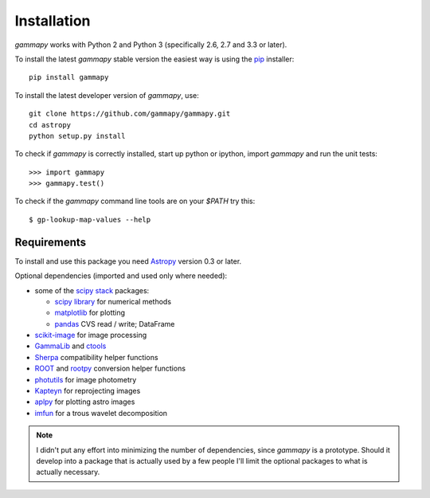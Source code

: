 .. _install:

Installation
============

`gammapy` works with Python 2 and Python 3 (specifically 2.6, 2.7 and 3.3 or later).

To install the latest `gammapy` stable version the easiest way is using the `pip <http://www.pip-installer.org/>`_ installer::

   pip install gammapy

To install the latest developer version of `gammapy`, use::

   git clone https://github.com/gammapy/gammapy.git
   cd astropy
   python setup.py install

To check if `gammapy` is correctly installed, start up python or ipython, import `gammapy` and run the unit tests::

   >>> import gammapy
   >>> gammapy.test()

To check if the `gammapy` command line tools are on your `$PATH` try this::

   $ gp-lookup-map-values --help

Requirements
------------

To install and use this package you need `Astropy`_ version 0.3 or later.

Optional dependencies (imported and used only where needed):

* some of the `scipy stack <http://scipy.org>`_ packages:

  * `scipy library <http://scipy.org/scipylib/index.html>`_ for numerical methods
  * `matplotlib <http://matplotlib.org>`_ for plotting
  * `pandas <http://pandas.pydata.org>`_ CVS read / write; DataFrame
* `scikit-image`_ for image processing
* `GammaLib`_ and `ctools`_ 
* `Sherpa`_ compatibility helper functions
* `ROOT`_ and `rootpy`_ conversion helper functions
* `photutils`_ for image photometry
* `Kapteyn`_ for reprojecting images
* `aplpy`_ for plotting astro images
* `imfun`_ for a trous wavelet decomposition

.. note:: I didn't put any effort into minimizing the number of dependencies,
   since `gammapy` is a prototype. Should it develop into a package that is actually used
   by a few people I'll limit the optional packages to what is actually necessary.

.. _scikit-image: http://scikit-image.org
.. _GammaLib: http://gammalib.sourceforge.net
.. _ctools: http://cta.irap.omp.eu/ctools
.. _Astropy: http://astropy.org
.. _photutils: http://photutils.readthedocs.org
.. _ROOT: http://root.cern.ch/
.. _rootpy: http://rootpy.org
.. _Kapteyn: http://www.astro.rug.nl/software/kapteyn/
.. _Sherpa: http://cxc.cfa.harvard.edu/sherpa/
.. _imfun: http://code.google.com/p/image-funcut/
.. _aplpy: http://aplpy.github.io
